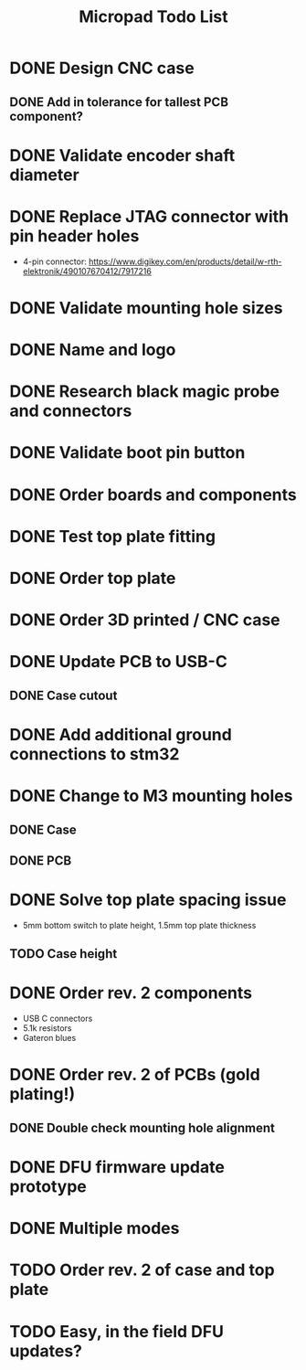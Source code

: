 #+TITLE: Micropad Todo List

* DONE Design CNC case
** DONE Add in tolerance for tallest PCB component?
* DONE Validate encoder shaft diameter
* DONE Replace JTAG connector with pin header holes
  - 4-pin connector: https://www.digikey.com/en/products/detail/w-rth-elektronik/490107670412/7917216
* DONE Validate mounting hole sizes
* DONE Name and logo
* DONE Research black magic probe and connectors
* DONE Validate boot pin button
* DONE Order boards and components
* DONE Test top plate fitting
* DONE Order top plate
* DONE Order 3D printed / CNC case
* DONE Update PCB to USB-C
** DONE Case cutout
* DONE Add additional ground connections to stm32
* DONE Change to M3 mounting holes
** DONE Case
** DONE PCB
* DONE Solve top plate spacing issue
  - 5mm bottom switch to plate height, 1.5mm top plate thickness
** TODO Case height
* DONE Order rev. 2 components 
  - USB C connectors
  - 5.1k resistors
  - Gateron blues
* DONE Order rev. 2 of PCBs (gold plating!)
** DONE Double check mounting hole alignment
* DONE DFU firmware update prototype
* DONE Multiple modes
* TODO Order rev. 2 of case and top plate
* TODO Easy, in the field DFU updates?
